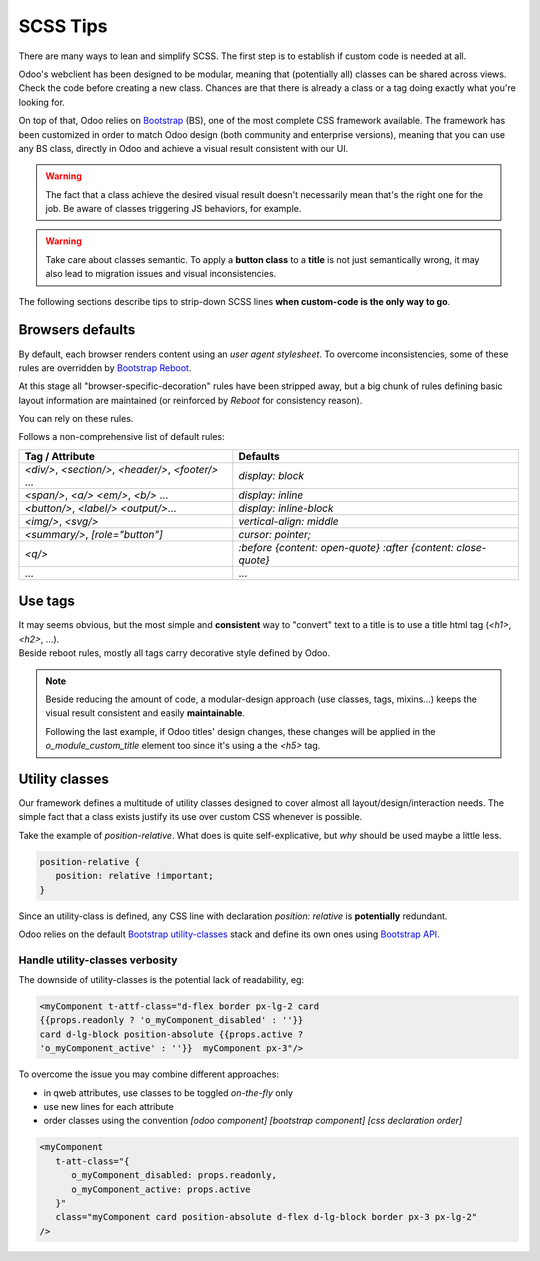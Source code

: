 =========
SCSS Tips
=========

There are many ways to lean and simplify SCSS. The first step is to establish if custom code is needed at all.

Odoo's webclient has been designed to be modular, meaning that (potentially all) classes can be shared across views.
Check the code before creating a new class. Chances are that there is already a class or a tag doing exactly what you're looking for.


On top of that, Odoo relies on `Bootstrap <https://getbootstrap.com/docs/5.1/getting-started/introduction/>`_ (BS), one of the most complete CSS framework available. The framework has been customized in order to match Odoo design (both community and enterprise versions), meaning that you can use any BS class, directly in Odoo and achieve a visual result consistent with our UI.

.. warning::
   The fact that a class achieve the desired visual result doesn't necessarily mean that's the right one for the job. Be aware of classes triggering JS behaviors, for example.

.. warning::
   Take care about classes semantic. To apply a **button class** to a **title** is not just semantically wrong, it may also lead to migration issues and visual inconsistencies.


The following sections describe tips to strip-down SCSS lines **when custom-code is the only way to go**.

Browsers defaults
=================

By default, each browser renders content using an *user agent stylesheet*.
To overcome inconsistencies, some of these rules are overridden by `Bootstrap Reboot <https://getbootstrap.com/docs/5.1/content/reboot/>`_.

At this stage all "browser-specific-decoration" rules have been stripped away, but a big chunk of rules defining basic layout information are maintained (or reinforced by *Reboot* for consistency reason).

You can rely on these rules.

.. example::

   For example, apply `display: block;` to a `<div/>` is normally not necessary.

   .. code-block:: css

      div.element {
         display: block;
         /* not needed 99% of the time */
      }

.. example::

   For the same reason, sometimes you may opt to switch html tag rather than adding a new CSS rule.

   .. code-block:: css

      span.element {
         display: block;
         /* replace <span> with <div> instead
            to get 'display: block' by default */
      }


Follows a non-comprehensive list of default rules:

.. list-table::
   :header-rows: 1

   * - Tag / Attribute
     - Defaults
   * - `<div/>`, `<section/>`,
       `<header/>`, `<footer/>` ...
     - `display: block`
   * - `<span/>`, `<a/>`
       `<em/>`, `<b/>` ...
     - `display: inline`
   * - `<button/>`, `<label/>`
       `<output/>`...
     - `display: inline-block`
   * - `<img/>`, `<svg/>`
     - `vertical-align: middle`
   * - `<summary/>`, `[role="button"]`
     - `cursor: pointer;`
   * - `<q/>`
     - `:before {content: open-quote}`
       `:after  {content: close-quote}`
   * - ...
     - ...


.. seealso::
   Bootstrap Reboot `on github <https://github.com/twbs/bootstrap/blob/1a6fdfae6b/scss/_reboot.scss>`_

Use tags
========

| It may seems obvious, but the most simple and **consistent** way to "convert" text to a title is to use a title html tag (`<h1>`, `<h2>`, ...).
| Beside reboot rules, mostly all tags carry decorative style defined by Odoo.


.. example::

   Don't

   .. tabs::

      .. code-tab:: html XML

         <span class="o_module_custom_title">
            Hello There!
         </span>

         <span class="o_module_custom_subtitle">
            I'm the subtitle.
         </span>

      .. code-tab:: css SCSS

         .o_module_custom_title {
            display: block;
            font-size: 120%;
            font-weight: bold;
            animation: 1s linear 1s mycustomAnimation;
         }

         .o_module_custom_subtitle {
            display: block;
            font-size: 12px;
            font-weight: bold;
            animation: 2s linear 1s mycustomAnimation;
         }

   Do

   .. tabs::

      .. code-tab:: html XML

         <h5 class="o_module_custom_title">
            Hello There!
         </h5>

         <div class="o_module_custom_subtitle">
            <b><small>I'm the subtitle.</small></b>
         </div>

      .. code-tab:: css SCSS

         .o_module_custom_title {
            animation: 1s linear 1s mycustomAnimation;
         }

         .o_module_custom_subtitle {
            animation: 2s linear 1s mycustomAnimation;
         }


.. note::
   Beside reducing the amount of code, a modular-design approach (use classes, tags, mixins...) keeps the visual result consistent and easily **maintainable**.

   Following the last example, if Odoo titles' design changes, these changes will be applied in the `o_module_custom_title` element too since it's using a the `<h5>` tag.

Utility classes
===============

Our framework defines a multitude of utility classes designed to cover almost all layout/design/interaction needs.
The simple fact that a class exists justify its use over custom CSS whenever is possible.

Take the example of `position-relative`. What does is quite self-explicative, but *why* should be used maybe a little less.

.. code-block:: css

   position-relative {
      position: relative !important;
   }

Since an utility-class is defined, any CSS line with declaration `position: relative` is **potentially** redundant.

Odoo relies on the default `Bootstrap utility-classes <https://getbootstrap.com/docs/5.1/utilities/background/>`_ stack and define its own ones using `Bootstrap API <https://getbootstrap.com/docs/5.1/utilities/api/>`_.

.. seealso::
   | Bootstrap `utility classes <https://getbootstrap.com/docs/5.1/utilities/api/>`_
   | Odoo `custom utilities on github <https://github.com/odoo/odoo/blob/16.0/addons/web/static/src/scss/utilities_custom.scss>`_

Handle utility-classes verbosity
--------------------------------

The downside of utility-classes is the potential lack of readability, eg:


.. code-block:: html

   <myComponent t-attf-class="d-flex border px-lg-2 card
   {{props.readonly ? 'o_myComponent_disabled' : ''}}
   card d-lg-block position-absolute {{props.active ?
   'o_myComponent_active' : ''}}  myComponent px-3"/>

To overcome the issue you may combine different approaches:

- in qweb attributes, use classes to be toggled *on-the-fly* only
- use new lines for each attribute
- order classes using the convention `[odoo component] [bootstrap component] [css declaration order]`

.. code-block:: html

   <myComponent
      t-att-class="{
         o_myComponent_disabled: props.readonly,
         o_myComponent_active: props.active
      }"
      class="myComponent card position-absolute d-flex d-lg-block border px-3 px-lg-2"
   />

.. seealso::
   | Odoo CSS :ref:`properties order <scss/properties_order>`
